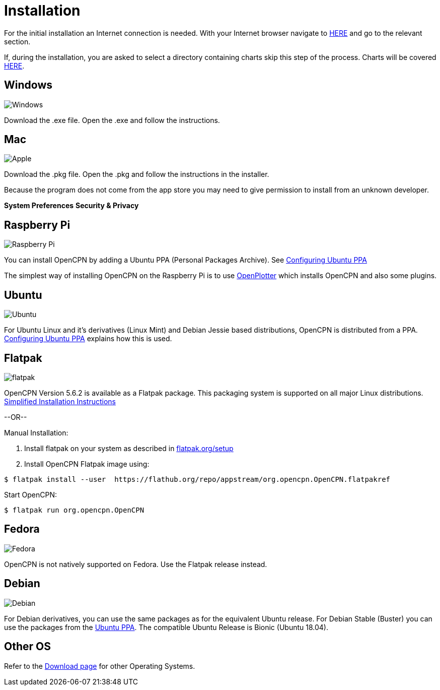 :experimental:

= Installation

For the initial installation an Internet connection is needed.
With your Internet browser navigate to https://opencpn.org/OpenCPN/info/downloadopencpn.html[HERE] and go to the relevant section.

If, during the installation, you are asked to select a directory containing charts skip this step of the process. Charts will be covered xref:charts:charts.adoc[HERE].

== Windows 
image:windows.png[Windows,]

Download the .exe file. Open the .exe and follow the instructions.

== Mac
image:apple.png[Apple,]

Download the .pkg file. Open the .pkg and follow the instructions in the installer.

Because the program does not come from the app store you may need to give permission to install from an unknown developer.

btn:[System Preferences] btn:[Security &amp; Privacy]

== Raspberry Pi
image:raspberry-pi.svg[Raspberry Pi,]

You can install OpenCPN by adding a Ubuntu PPA (Personal Packages Archive). See xref:configuring_ubuntu_ppa:configuring_ubuntu_ppa.adoc[Configuring Ubuntu PPA] 

The simplest way of installing OpenCPN on the Raspberry Pi is to use https://openplotter.readthedocs.io/en/2.x.x/getting_started/installing.html[OpenPlotter] which installs OpenCPN and also some plugins.

== Ubuntu
image:ubuntu.svg[Ubuntu,]

For Ubuntu Linux and it's derivatives (Linux Mint) and Debian Jessie based distributions, OpenCPN is distributed from a PPA.
xref:configuring_ubuntu_ppa:configuring_ubuntu_ppa.adoc[Configuring Ubuntu PPA] explains how this is used.

== Flatpak
image:flatpak.png[flatpak,]

OpenCPN Version 5.6.2 is available as a Flatpak package.  This packaging system is supported on all major Linux distributions.
https://flathub.org/apps/details/org.opencpn.OpenCPN[Simplified Installation Instructions]

--OR--

.Manual Installation:
. Install flatpak on your system as described in https://flatpak.org/setup/[flatpak.org/setup]
. Install OpenCPN Flatpak image using:

----
$ flatpak install --user  https://flathub.org/repo/appstream/org.opencpn.OpenCPN.flatpakref
----

Start OpenCPN:

----
$ flatpak run org.opencpn.OpenCPN
----

== Fedora
image:fedora.svg[Fedora,]

OpenCPN is not natively supported on Fedora.
Use the Flatpak release instead. 

== Debian
image:debian.svg[Debian,]

For Debian derivatives, you can use the same packages as for the equivalent Ubuntu release.
For Debian Stable (Buster) you can use the packages from the https://launchpad.net/~opencpn/+archive/ubuntu/opencpn[Ubuntu PPA]. The compatible Ubuntu Release is Bionic (Ubuntu 18.04).

== Other OS
Refer to the https://opencpn.org/OpenCPN/info/downloadopencpn.html[Download page] for other Operating Systems.